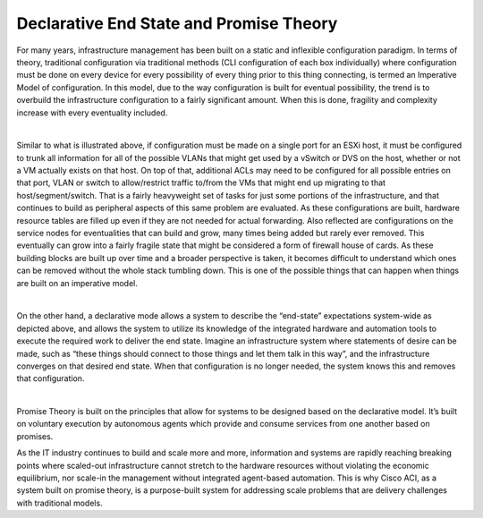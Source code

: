 Declarative End State and Promise Theory
========================================

For many years, infrastructure management has been built on a static and
inflexible configuration paradigm. In terms of theory, traditional
configuration via traditional methods (CLI configuration of each box
individually) where configuration must be done on every device for every
possibility of every thing prior to this thing connecting, is termed an
Imperative Model of configuration. In this model, due to the way configuration
is built for eventual possibility, the trend is to overbuild the
infrastructure configuration to a fairly significant amount. When this is
done, fragility and complexity increase with every eventuality included.

.. image:: /images/traditionalpolicy.jpg
   :width: 750 px
   :align: center

|

Similar to what is illustrated above, if configuration must be made on a
single port for an ESXi host, it must be configured to trunk all information
for all of the possible VLANs that might get used by a vSwitch or DVS on the
host, whether or not a VM actually exists on that host. On top of that,
additional ACLs may need to be configured for all possible entries on that
port, VLAN or switch to allow/restrict traffic to/from the VMs that might end
up migrating to that host/segment/switch. That is a fairly heavyweight set of
tasks for just some portions of the infrastructure, and that continues to
build as peripheral aspects of this same problem are evaluated. As these
configurations are built, hardware resource tables are filled up even if they
are not needed for actual forwarding. Also reflected are configurations on the
service nodes for eventualities that can build and grow, many times being
added but rarely ever removed. This eventually can grow into a fairly fragile
state that might be considered a form of firewall house of cards. As these
building blocks are built up over time and a broader perspective is taken, it
becomes difficult to understand which ones can be removed without the whole
stack tumbling down. This is one of the possible things that can happen when
things are built on an imperative model.

.. image:: /images/policymodeltheory.jpg
   :width: 750 px
   :align: center

|

On the other hand, a declarative mode allows a system to describe the
“end-state” expectations system-wide as depicted above, and allows the system
to utilize its knowledge of the integrated hardware and automation tools to
execute the required work to deliver the end state. Imagine an infrastructure
system where statements of desire can be made, such as “these things should
connect to those things and let them talk in this way”, and the infrastructure
converges on that desired end state. When that configuration is no longer
needed, the system knows this and removes that configuration.

.. image:: /images/promise-theory.jpg
   :width: 750 px
   :align: center

|

Promise Theory is built on the principles that allow for systems to be
designed based on the declarative model. It’s built on voluntary execution by
autonomous agents which provide and consume services from one another based on
promises.

As the IT industry continues to build and scale more and more, information and
systems are rapidly reaching breaking points where scaled-out infrastructure
cannot stretch to the hardware resources without violating the economic
equilibrium, nor scale-in the management without integrated agent-based
automation. This is why Cisco ACI, as a system built on promise theory, is a
purpose-built system for addressing scale problems that are delivery
challenges with traditional models.
